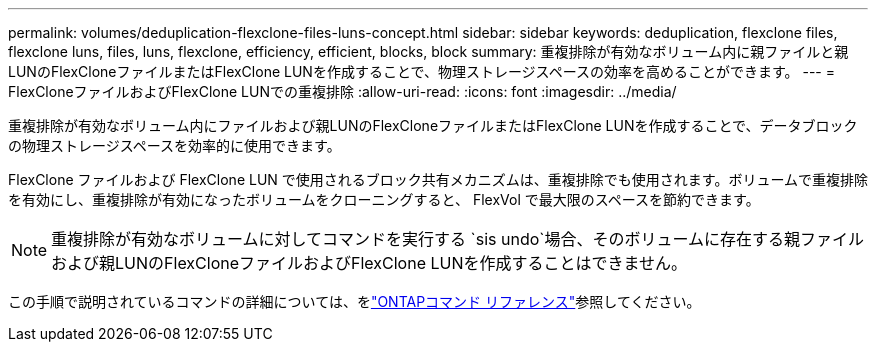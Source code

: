 ---
permalink: volumes/deduplication-flexclone-files-luns-concept.html 
sidebar: sidebar 
keywords: deduplication, flexclone files, flexclone luns, files, luns, flexclone, efficiency, efficient, blocks, block 
summary: 重複排除が有効なボリューム内に親ファイルと親LUNのFlexCloneファイルまたはFlexClone LUNを作成することで、物理ストレージスペースの効率を高めることができます。 
---
= FlexCloneファイルおよびFlexClone LUNでの重複排除
:allow-uri-read: 
:icons: font
:imagesdir: ../media/


[role="lead"]
重複排除が有効なボリューム内にファイルおよび親LUNのFlexCloneファイルまたはFlexClone LUNを作成することで、データブロックの物理ストレージスペースを効率的に使用できます。

FlexClone ファイルおよび FlexClone LUN で使用されるブロック共有メカニズムは、重複排除でも使用されます。ボリュームで重複排除を有効にし、重複排除が有効になったボリュームをクローニングすると、 FlexVol で最大限のスペースを節約できます。

[NOTE]
====
重複排除が有効なボリュームに対してコマンドを実行する `sis undo`場合、そのボリュームに存在する親ファイルおよび親LUNのFlexCloneファイルおよびFlexClone LUNを作成することはできません。

====
この手順で説明されているコマンドの詳細については、をlink:https://docs.netapp.com/us-en/ontap-cli/["ONTAPコマンド リファレンス"^]参照してください。

